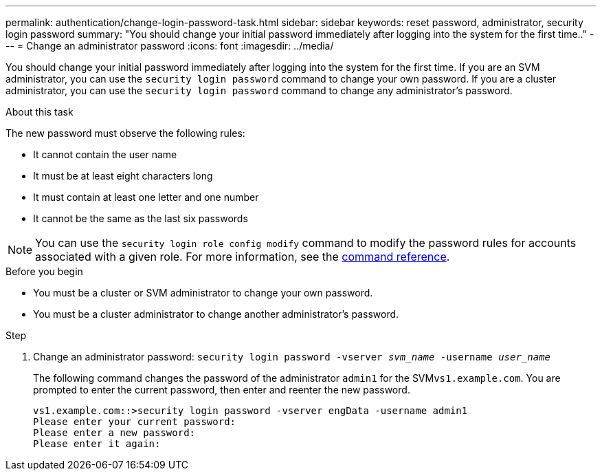 ---
permalink: authentication/change-login-password-task.html
sidebar: sidebar
keywords: reset password, administrator, security login password
summary: "You should change your initial password immediately after logging into the system for the first time.."
---
= Change an administrator password
:icons: font
:imagesdir: ../media/

[.lead]
You should change your initial password immediately after logging into the system for the first time. If you are an SVM administrator, you can use the `security login password` command to change your own password. If you are a cluster administrator, you can use the `security login password` command to change any administrator's password.

.About this task

The new password must observe the following rules:

* It cannot contain the user name
* It must be at least eight characters long
* It must contain at least one letter and one number
* It cannot be the same as the last six passwords

[NOTE]
You can use the `security login role config modify` command to modify the password rules for accounts associated with a given role. For more information, see the link:https://docs.netapp.com/us-en/ontap-cli/security-login-role-config-modify.html[command reference^].

.Before you begin

* You must be a cluster or SVM administrator to change your own password.
* You must be a cluster administrator to change another administrator's password.

.Step

. Change an administrator password: `security login password -vserver _svm_name_ -username _user_name_`
+
The following command changes the password of the administrator `admin1` for the SVM``vs1.example.com``. You are prompted to enter the current password, then enter and reenter the new password.
+
----
vs1.example.com::>security login password -vserver engData -username admin1
Please enter your current password:
Please enter a new password:
Please enter it again:
----

// 2024 may 16, ontapdoc-1986
